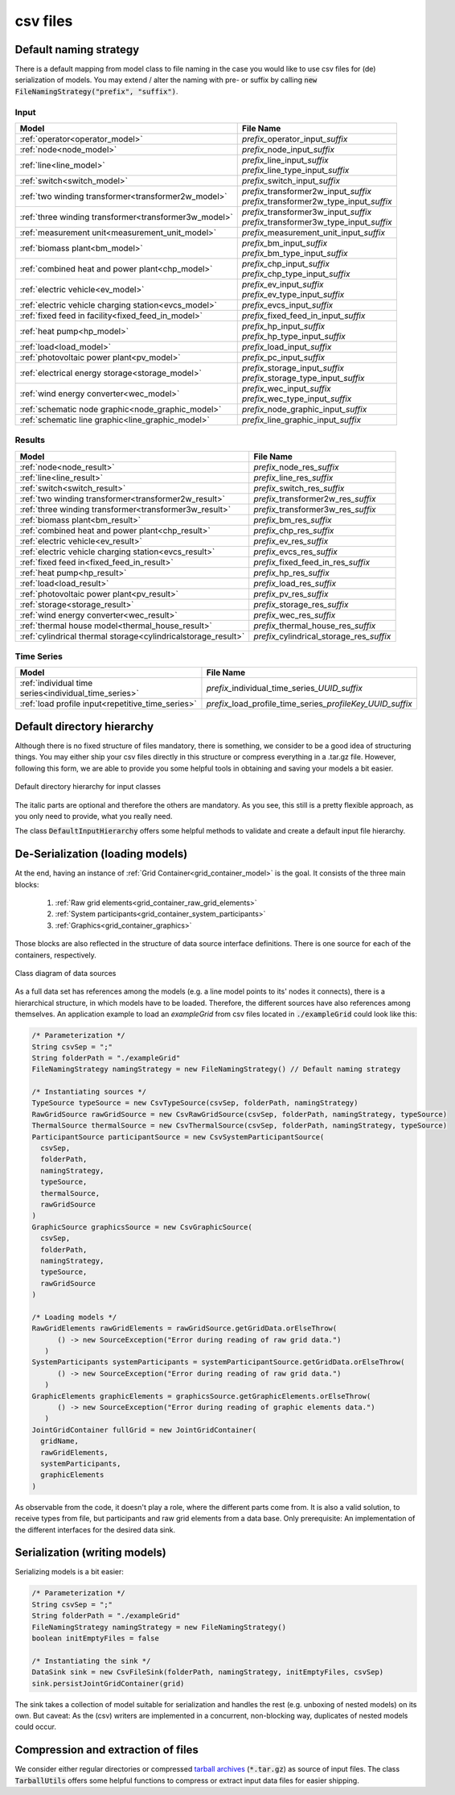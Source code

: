 *********
csv files
*********


Default naming strategy
=======================
There is a default mapping from model class to file naming in the case you would like to use csv files for (de)
serialization of models.
You may extend / alter the naming with pre- or suffix by calling :code:`new FileNamingStrategy("prefix", "suffix")`.

Input
-----

+--------------------------------------------------------+--------------------------------------------------+
| Model                                                  | File Name                                        |
+========================================================+==================================================+
| :ref:`operator<operator_model>`                        | *prefix_*\ operator_input\ *_suffix*             |
+--------------------------------------------------------+--------------------------------------------------+
| :ref:`node<node_model>`                                | *prefix_*\ node_input\ *_suffix*                 |
+--------------------------------------------------------+--------------------------------------------------+
| :ref:`line<line_model>`                                | | *prefix_*\ line_input\ *_suffix*               |
|                                                        | | *prefix_*\ line_type_input\ *_suffix*          |
+--------------------------------------------------------+--------------------------------------------------+
| :ref:`switch<switch_model>`                            | *prefix_*\ switch_input\ *_suffix*               |
+--------------------------------------------------------+--------------------------------------------------+
| :ref:`two winding transformer<transformer2w_model>`    | | *prefix_*\ transformer2w_input\ *_suffix*      |
|                                                        | | *prefix_*\ transformer2w_type_input\ *_suffix* |
+--------------------------------------------------------+--------------------------------------------------+
| :ref:`three winding transformer<transformer3w_model>`  | | *prefix_*\ transformer3w_input\ *_suffix*      |
|                                                        | | *prefix_*\ transformer3w_type_input\ *_suffix* |
+--------------------------------------------------------+--------------------------------------------------+
| :ref:`measurement unit<measurement_unit_model>`        | *prefix_*\ measurement_unit_input\ *_suffix*     |
+--------------------------------------------------------+--------------------------------------------------+
| :ref:`biomass plant<bm_model>`                         | | *prefix_*\ bm_input\ *_suffix*                 |
|                                                        | | *prefix_*\ bm_type_input\ *_suffix*            |
+--------------------------------------------------------+--------------------------------------------------+
| :ref:`combined heat and power plant<chp_model>`        | | *prefix_*\ chp_input\ *_suffix*                |
|                                                        | | *prefix_*\ chp_type_input\ *_suffix*           |
+--------------------------------------------------------+--------------------------------------------------+
| :ref:`electric vehicle<ev_model>`                      | | *prefix_*\ ev_input\ *_suffix*                 |
|                                                        | | *prefix_*\ ev_type_input\ *_suffix*            |
+--------------------------------------------------------+--------------------------------------------------+
| :ref:`electric vehicle charging station<evcs_model>`   | *prefix_*\ evcs_input\ *_suffix*                 |
+--------------------------------------------------------+--------------------------------------------------+
| :ref:`fixed feed in facility<fixed_feed_in_model>`     | *prefix_*\ fixed_feed_in_input\ *_suffix*        |
+--------------------------------------------------------+--------------------------------------------------+
| :ref:`heat pump<hp_model>`                             | | *prefix_*\ hp_input\ *_suffix*                 |
|                                                        | | *prefix_*\ hp_type_input\ *_suffix*            |
+--------------------------------------------------------+--------------------------------------------------+
| :ref:`load<load_model>`                                | *prefix_*\ load_input\ *_suffix*                 |
+--------------------------------------------------------+--------------------------------------------------+
| :ref:`photovoltaic power plant<pv_model>`              | *prefix_*\ pc_input\ *_suffix*                   |
+--------------------------------------------------------+--------------------------------------------------+
| :ref:`electrical energy storage<storage_model>`        | | *prefix_*\ storage_input\ *_suffix*            |
|                                                        | | *prefix_*\ storage_type_input\ *_suffix*       |
+--------------------------------------------------------+--------------------------------------------------+
| :ref:`wind energy converter<wec_model>`                | | *prefix_*\ wec_input\ *_suffix*                |
|                                                        | | *prefix_*\ wec_type_input\ *_suffix*           |
+--------------------------------------------------------+--------------------------------------------------+
| :ref:`schematic node graphic<node_graphic_model>`      | *prefix_*\ node_graphic_input\ *_suffix*         |
+--------------------------------------------------------+--------------------------------------------------+
| :ref:`schematic line graphic<line_graphic_model>`      | *prefix_*\ line_graphic_input\ *_suffix*         |
+--------------------------------------------------------+--------------------------------------------------+

Results
-------

+---------------------------------------------------------------+-----------------------------------------------+
| Model                                                         | File Name                                     |
+===============================================================+===============================================+
| :ref:`node<node_result>`                                      | *prefix_*\ node_res\ *_suffix*                |
+---------------------------------------------------------------+-----------------------------------------------+
| :ref:`line<line_result>`                                      | *prefix_*\ line_res\ *_suffix*                |
+---------------------------------------------------------------+-----------------------------------------------+
| :ref:`switch<switch_result>`                                  | *prefix_*\ switch_res\ *_suffix*              |
+---------------------------------------------------------------+-----------------------------------------------+
| :ref:`two winding transformer<transformer2w_result>`          | *prefix_*\ transformer2w_res\ *_suffix*       |
+---------------------------------------------------------------+-----------------------------------------------+
| :ref:`three winding transformer<transformer3w_result>`        | *prefix_*\ transformer3w_res\ *_suffix*       |
+---------------------------------------------------------------+-----------------------------------------------+
| :ref:`biomass plant<bm_result>`                               | *prefix_*\ bm_res\ *_suffix*                  |
+---------------------------------------------------------------+-----------------------------------------------+
| :ref:`combined heat and power plant<chp_result>`              | *prefix_*\ chp_res\ *_suffix*                 |
+---------------------------------------------------------------+-----------------------------------------------+
| :ref:`electric vehicle<ev_result>`                            | *prefix_*\ ev_res\ *_suffix*                  |
+---------------------------------------------------------------+-----------------------------------------------+
| :ref:`electric vehicle charging station<evcs_result>`         | *prefix_*\ evcs_res\ *_suffix*                |
+---------------------------------------------------------------+-----------------------------------------------+
| :ref:`fixed feed in<fixed_feed_in_result>`                    | *prefix_*\ fixed_feed_in_res\ *_suffix*       |
+---------------------------------------------------------------+-----------------------------------------------+
| :ref:`heat pump<hp_result>`                                   | *prefix_*\ hp_res\ *_suffix*                  |
+---------------------------------------------------------------+-----------------------------------------------+
| :ref:`load<load_result>`                                      | *prefix_*\ load_res\ *_suffix*                |
+---------------------------------------------------------------+-----------------------------------------------+
| :ref:`photovoltaic power plant<pv_result>`                    | *prefix_*\ pv_res\ *_suffix*                  |
+---------------------------------------------------------------+-----------------------------------------------+
| :ref:`storage<storage_result>`                                | *prefix_*\ storage_res\ *_suffix*             |
+---------------------------------------------------------------+-----------------------------------------------+
| :ref:`wind energy converter<wec_result>`                      | *prefix_*\ wec_res\ *_suffix*                 |
+---------------------------------------------------------------+-----------------------------------------------+
| :ref:`thermal house model<thermal_house_result>`              | *prefix_*\ thermal_house_res\ *_suffix*       |
+---------------------------------------------------------------+-----------------------------------------------+
| :ref:`cylindrical thermal storage<cylindricalstorage_result>` | *prefix_*\ cylindrical_storage_res\ *_suffix* |
+---------------------------------------------------------------+-----------------------------------------------+

Time Series
-----------

+-------------------------------------------------------+----------------------------------------------------------------+
| Model                                                 | File Name                                                      |
+=======================================================+================================================================+
| :ref:`individual time series<individual_time_series>` | *prefix_*\ individual_time_series\ *_UUID_suffix*              |
+-------------------------------------------------------+----------------------------------------------------------------+
| :ref:`load profile input<repetitive_time_series>`     | *prefix_*\ load_profile_time_series\ *_profileKey_UUID_suffix* |
+-------------------------------------------------------+----------------------------------------------------------------+

Default directory hierarchy
===========================
Although there is no fixed structure of files mandatory, there is something, we consider to be a good idea of
structuring things.
You may either ship your csv files directly in this structure or compress everything in a .tar.gz file.
However, following this form, we are able to provide you some helpful tools in obtaining and saving your models a bit
easier.

.. figure:: ../_static/figures/uml/DefaultInputFolderStructure.png
   :align: center
   :alt: Default directory hierarchy for input classes
   :width: 650

   Default directory hierarchy for input classes

The italic parts are optional and therefore the others are mandatory.
As you see, this still is a pretty flexible approach, as you only need to provide, what you really need.

The class :code:`DefaultInputHierarchy` offers some helpful methods to validate and create a default input file
hierarchy.

De-Serialization (loading models)
=================================
At the end, having an instance of :ref:`Grid Container<grid_container_model>` is the goal.
It consists of the three main blocks:

   1. :ref:`Raw grid elements<grid_container_raw_grid_elements>`
   2. :ref:`System participants<grid_container_system_participants>`
   3. :ref:`Graphics<grid_container_graphics>`

Those blocks are also reflected in the structure of data source interface definitions.
There is one source for each of the containers, respectively.

.. figure:: ../_static/figures/uml/DataSourceClassDiagram.png
   :align: center
   :alt: Class diagram of data sources
   :width: 650

   Class diagram of data sources

As a full data set has references among the models (e.g. a line model points to its' nodes it connects), there is a
hierarchical structure, in which models have to be loaded.
Therefore, the different sources have also references among themselves.
An application example to load an *exampleGrid* from csv files located in :code:`./exampleGrid` could look like this:

.. code-block:: java

   /* Parameterization */
   String csvSep = ";"
   String folderPath = "./exampleGrid"
   FileNamingStrategy namingStrategy = new FileNamingStrategy() // Default naming strategy

   /* Instantiating sources */
   TypeSource typeSource = new CsvTypeSource(csvSep, folderPath, namingStrategy)
   RawGridSource rawGridSource = new CsvRawGridSource(csvSep, folderPath, namingStrategy, typeSource)
   ThermalSource thermalSource = new CsvThermalSource(csvSep, folderPath, namingStrategy, typeSource)
   ParticipantSource participantSource = new CsvSystemParticipantSource(
     csvSep,
     folderPath,
     namingStrategy,
     typeSource,
     thermalSource,
     rawGridSource
   )
   GraphicSource graphicsSource = new CsvGraphicSource(
     csvSep,
     folderPath,
     namingStrategy,
     typeSource,
     rawGridSource
   )

   /* Loading models */
   RawGridElements rawGridElements = rawGridSource.getGridData.orElseThrow(
         () -> new SourceException("Error during reading of raw grid data.")
      )
   SystemParticipants systemParticipants = systemParticipantSource.getGridData.orElseThrow(
         () -> new SourceException("Error during reading of raw grid data.")
      )
   GraphicElements graphicElements = graphicsSource.getGraphicElements.orElseThrow(
         () -> new SourceException("Error during reading of graphic elements data.")
      )
   JointGridContainer fullGrid = new JointGridContainer(
     gridName,
     rawGridElements,
     systemParticipants,
     graphicElements
   )

As observable from the code, it doesn't play a role, where the different parts come from.
It is also a valid solution, to receive types from file, but participants and raw grid elements from a data base.
Only prerequisite: An implementation of the different interfaces for the desired data sink.

Serialization (writing models)
==============================
Serializing models is a bit easier:

.. code-block:: java

   /* Parameterization */
   String csvSep = ";"
   String folderPath = "./exampleGrid"
   FileNamingStrategy namingStrategy = new FileNamingStrategy()
   boolean initEmptyFiles = false

   /* Instantiating the sink */
   DataSink sink = new CsvFileSink(folderPath, namingStrategy, initEmptyFiles, csvSep)
   sink.persistJointGridContainer(grid)

The sink takes a collection of model suitable for serialization and handles the rest (e.g. unboxing of nested models)
on its own.
But caveat: As the (csv) writers are implemented in a concurrent, non-blocking way, duplicates of nested models could
occur.

Compression and extraction of files
===================================
We consider either regular directories or compressed `tarball archives <https://en.wikipedia.org/wiki/Tar_(computing)>`_
(:code:`*.tar.gz`) as source of input files.
The class :code:`TarballUtils` offers some helpful functions to compress or extract input data files for easier shipping.